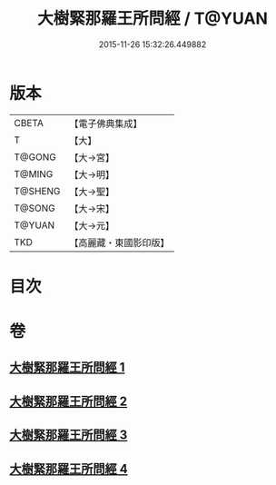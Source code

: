 #+TITLE: 大樹緊那羅王所問經 / T@YUAN
#+DATE: 2015-11-26 15:32:26.449882
* 版本
 |     CBETA|【電子佛典集成】|
 |         T|【大】     |
 |    T@GONG|【大→宮】   |
 |    T@MING|【大→明】   |
 |   T@SHENG|【大→聖】   |
 |    T@SONG|【大→宋】   |
 |    T@YUAN|【大→元】   |
 |       TKD|【高麗藏・東國影印版】|

* 目次
* 卷
** [[file:KR6i0262_001.txt][大樹緊那羅王所問經 1]]
** [[file:KR6i0262_002.txt][大樹緊那羅王所問經 2]]
** [[file:KR6i0262_003.txt][大樹緊那羅王所問經 3]]
** [[file:KR6i0262_004.txt][大樹緊那羅王所問經 4]]
